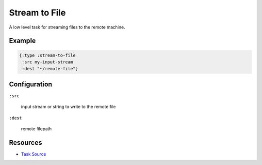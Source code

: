 Stream to File
==============

A low level task for streaming files to the remote machine.

Example
~~~~~~~

.. code-block:: clojure

   {:type :stream-to-file
    :src my-input-stream
    :dest "~/remote-file"}

Configuration
~~~~~~~~~~~~~

``:src``

  input stream or string to write to the remote file

``:dest``

  remote filepath

Resources
~~~~~~~~~

- `Task Source`_

.. _Task Source: https://github.com/matross/matross/blob/master/plugins/matross/tasks/stream_to_file.clj
